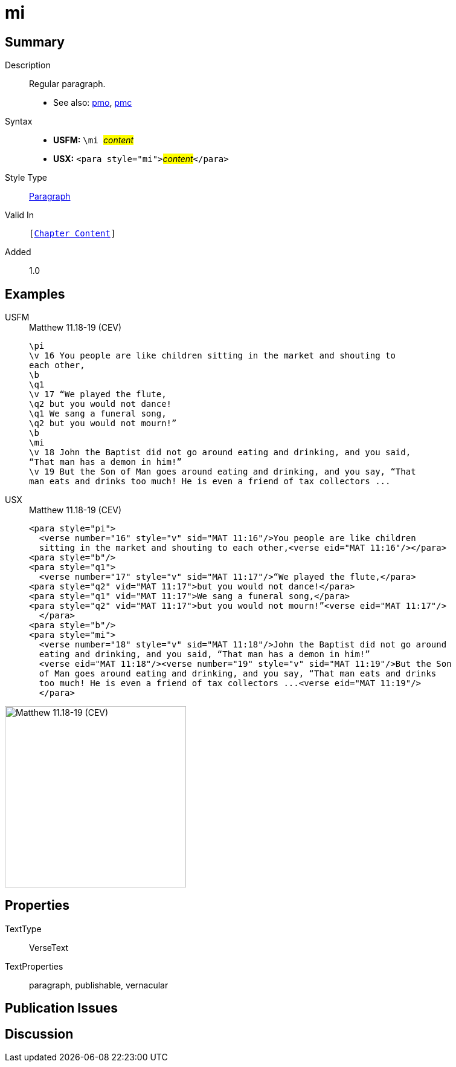 = mi
:description: Regular paragraph
:url-repo: https://github.com/usfm-bible/tcdocs/blob/main/markers/para/mi.adoc
:noindex:
ifndef::localdir[]
:source-highlighter: rouge
:localdir: ../
endif::[]
:imagesdir: {localdir}/images

// tag::public[]

== Summary

Description:: Regular paragraph.
- See also: xref:para:paragraphs/pmo.adoc[pmo], xref:para:paragraphs/pmc.adoc[pmc]
Syntax::
* *USFM:* ``++\mi ++``#__content__#
* *USX:* ``++<para style="mi">++``#__content__#``++</para>++``
Style Type:: xref:para:index.adoc[Paragraph]
Valid In:: `[xref:doc:index.adoc#doc-book-chapter-content[Chapter Content]]`
// tag::spec[]
Added:: 1.0
// end::spec[]

== Examples

[tabs]
======
USFM::
+
.Matthew 11.18-19 (CEV)
[source#src-usfm-para-mi_1,usfm,highlight=11]
----
\pi
\v 16 You people are like children sitting in the market and shouting to 
each other,
\b
\q1
\v 17 “We played the flute,
\q2 but you would not dance!
\q1 We sang a funeral song,
\q2 but you would not mourn!”
\b
\mi
\v 18 John the Baptist did not go around eating and drinking, and you said, 
“That man has a demon in him!”
\v 19 But the Son of Man goes around eating and drinking, and you say, “That 
man eats and drinks too much! He is even a friend of tax collectors ...
----
USX::
+
.Matthew 11.18-19 (CEV)
[source#src-usx-para-mi_1,xml,highlight=12]
----
<para style="pi">
  <verse number="16" style="v" sid="MAT 11:16"/>You people are like children
  sitting in the market and shouting to each other,<verse eid="MAT 11:16"/></para>
<para style="b"/>
<para style="q1">
  <verse number="17" style="v" sid="MAT 11:17"/>“We played the flute,</para>
<para style="q2" vid="MAT 11:17">but you would not dance!</para>
<para style="q1" vid="MAT 11:17">We sang a funeral song,</para>
<para style="q2" vid="MAT 11:17">but you would not mourn!”<verse eid="MAT 11:17"/>
  </para>
<para style="b"/>
<para style="mi">
  <verse number="18" style="v" sid="MAT 11:18"/>John the Baptist did not go around
  eating and drinking, and you said, “That man has a demon in him!”
  <verse eid="MAT 11:18"/><verse number="19" style="v" sid="MAT 11:19"/>But the Son 
  of Man goes around eating and drinking, and you say, “That man eats and drinks 
  too much! He is even a friend of tax collectors ...<verse eid="MAT 11:19"/>
  </para>
----
======

image::para/mi_1.jpg[Matthew 11.18-19 (CEV),300]

== Properties

TextType:: VerseText
TextProperties:: paragraph, publishable, vernacular

== Publication Issues

// end::public[]

== Discussion
